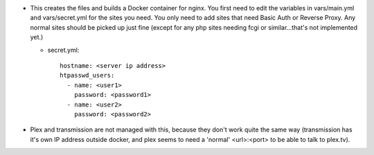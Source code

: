 * This creates the files and builds a Docker container for nginx. You first need to edit the variables in vars/main.yml and vars/secret.yml for the sites you need. You only need to add sites that need Basic Auth or Reverse Proxy. Any normal sites should be picked up just fine (except for any php sites needing fcgi or similar...that's not implemented yet.)

  - secret.yml::

      hostname: <server ip address>
      htpasswd_users:
        - name: <user1>
          password: <password1>
        - name: <user2>
          password: <password2>

* Plex and transmission are not managed with this, because they don't work quite the same way (transmission has it's own IP address outside docker, and plex seems to need a 'normal' <url>:<port> to be able to talk to plex.tv).
